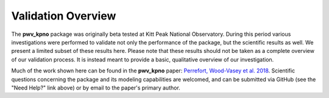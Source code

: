 *******************
Validation Overview
*******************

The **pwv_kpno** package was originally beta tested at Kitt Peak National
Observatory. During this period various investigations were performed to
validate not only the performance of the package, but the scientific results
as well. We present a limited subset of these results here. Please note
that these results should not be taken as a complete overview of our validation
process. It is instead meant to provide a basic, qualitative overview of
our investigation.

Much of the work shown here can be found in the **pwv_kpno** paper:
`Perrefort, Wood-Vasey et al. 2018 <https://arxiv.org/abs/1806.09701>`_.
Scientific questions concerning the package and its modeling capabilities are
welcomed, and can be submitted via GitHub (see the "Need Help?" link above) or
by email to the paper's primary author.
